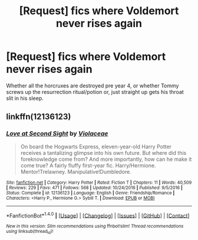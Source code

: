 #+TITLE: [Request] fics where Voldemort never rises again

* [Request] fics where Voldemort never rises again
:PROPERTIES:
:Author: ksense2016
:Score: 5
:DateUnix: 1487454999.0
:DateShort: 2017-Feb-19
:FlairText: Request
:END:
Whether all the horcruxes are destroyed pre year 4, or whether Tommy screws up the resurrection ritual/potion or, just straight up gets his throat slit in his sleep.


** linkffn(12136123)
:PROPERTIES:
:Author: Le_Mug
:Score: 1
:DateUnix: 1487470412.0
:DateShort: 2017-Feb-19
:END:

*** [[http://www.fanfiction.net/s/12136123/1/][*/Love at Second Sight/*]] by [[https://www.fanfiction.net/u/6850102/Violaceae][/Violaceae/]]

#+begin_quote
  On board the Hogwarts Express, eleven-year-old Harry Potter receives a tantalizing glimpse into his own future. But where did this foreknowledge come from? And more importantly, how can he make it come true? A fairly fluffy first-year fic. Harry/Hermione. Mentor!Trelawney. Manipulative!Dumbledore.
#+end_quote

^{/Site/: [[http://www.fanfiction.net/][fanfiction.net]] *|* /Category/: Harry Potter *|* /Rated/: Fiction T *|* /Chapters/: 11 *|* /Words/: 40,509 *|* /Reviews/: 229 *|* /Favs/: 471 *|* /Follows/: 568 *|* /Updated/: 10/24/2016 *|* /Published/: 9/5/2016 *|* /Status/: Complete *|* /id/: 12136123 *|* /Language/: English *|* /Genre/: Friendship/Romance *|* /Characters/: <Harry P., Hermione G.> Sybill T. *|* /Download/: [[http://www.ff2ebook.com/old/ffn-bot/index.php?id=12136123&source=ff&filetype=epub][EPUB]] or [[http://www.ff2ebook.com/old/ffn-bot/index.php?id=12136123&source=ff&filetype=mobi][MOBI]]}

--------------

*FanfictionBot*^{1.4.0} *|* [[[https://github.com/tusing/reddit-ffn-bot/wiki/Usage][Usage]]] | [[[https://github.com/tusing/reddit-ffn-bot/wiki/Changelog][Changelog]]] | [[[https://github.com/tusing/reddit-ffn-bot/issues/][Issues]]] | [[[https://github.com/tusing/reddit-ffn-bot/][GitHub]]] | [[[https://www.reddit.com/message/compose?to=tusing][Contact]]]

^{/New in this version: Slim recommendations using/ ffnbot!slim! /Thread recommendations using/ linksub(thread_id)!}
:PROPERTIES:
:Author: FanfictionBot
:Score: 1
:DateUnix: 1487470440.0
:DateShort: 2017-Feb-19
:END:
